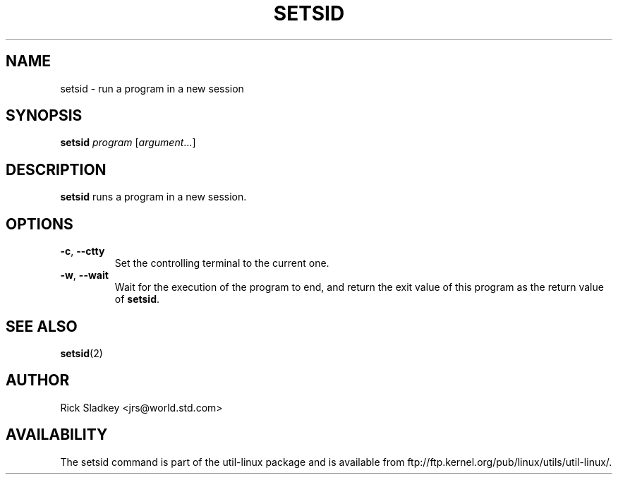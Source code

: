 .\" Rick Sladkey <jrs@world.std.com>
.\" In the public domain.
.\" Path modifications by faith@cs.unc.edu
.TH SETSID 1 "July 2014" "util-linux" "User Commands"
.SH NAME
setsid \- run a program in a new session
.SH SYNOPSIS
.B setsid
.I program
.RI [ argument ...]
.SH DESCRIPTION
.B setsid
runs a program in a new session.
.SH OPTIONS
.TP
.BR \-c , " \-\-ctty"
Set the controlling terminal to the current one.
.TP
.BR \-w , " \-\-wait"
Wait for the execution of the program to end, and return the exit value of
this program as the return value of
.BR setsid .
.SH "SEE ALSO"
.BR setsid (2)
.SH AUTHOR
Rick Sladkey <jrs@world.std.com>
.SH AVAILABILITY
The setsid command is part of the util-linux package and is available from
ftp://ftp.kernel.org/pub/linux/utils/util-linux/.
